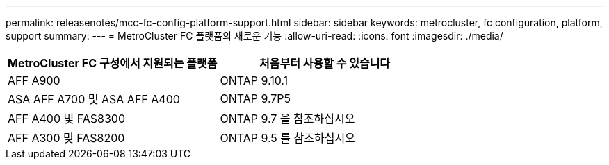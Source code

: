 ---
permalink: releasenotes/mcc-fc-config-platform-support.html 
sidebar: sidebar 
keywords: metrocluster, fc configuration, platform, support 
summary:  
---
= MetroCluster FC 플랫폼의 새로운 기능
:allow-uri-read: 
:icons: font
:imagesdir: ./media/


[cols="2*"]
|===
| MetroCluster FC 구성에서 지원되는 플랫폼 | 처음부터 사용할 수 있습니다 


 a| 
AFF A900
 a| 
ONTAP 9.10.1



 a| 
ASA AFF A700 및 ASA AFF A400
 a| 
ONTAP 9.7P5



 a| 
AFF A400 및 FAS8300
 a| 
ONTAP 9.7 을 참조하십시오



 a| 
AFF A300 및 FAS8200
 a| 
ONTAP 9.5 를 참조하십시오

|===
